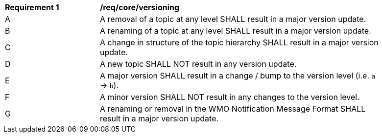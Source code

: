 [[req_core_versioning]]
[width="90%",cols="2,6a"]
|===
^|*Requirement {counter:req-id}* |*/req/core/versioning*
^|A |A removal of a topic at any level SHALL result in a major version update.
^|B |A renaming of a topic at any level SHALL result in a major version update.
^|C |A change in structure of the topic hierarchy SHALL result in a major version update.
^|D |A new topic SHALL NOT result in any version update.
^|E |A major version SHALL result in a change / bump to the version level (i.e. ``a`` -> ``b``).
^|F |A minor version SHALL NOT result in any changes to the version level.
^|G |A renaming or removal in the WMO Notification Message Format SHALL result in a major version update.
|===
